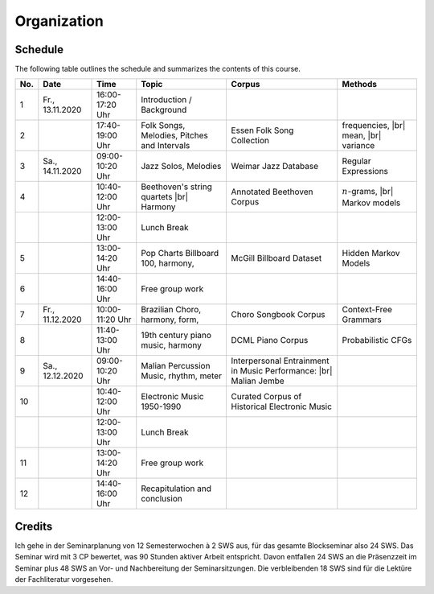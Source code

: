 Organization
------------

Schedule
........

The following table outlines the schedule and summarizes the contents of this course.

.. |br| raw:: html

    <br>

.. list-table:: 
   :header-rows: 1

   * - No.
     - Date
     - Time
     - Topic
     - Corpus
     - Methods
   * - 1
     - Fr., 13.11.2020 
     - 16:00-17:20 Uhr
     - Introduction / Background
     - 
     - 
   * - 2
     - 
     - 17:40-19:00 Uhr
     - Folk Songs, Melodies, Pitches and Intervals
     - Essen Folk Song Collection
     - frequencies, |br|
       mean, |br| 
       variance
   * - 3
     - Sa., 14.11.2020 
     - 09:00-10:20 Uhr
     - Jazz Solos, Melodies
     - Weimar Jazz Database
     - Regular Expressions
   * - 4
     -
     - 10:40-12:00 Uhr
     - Beethoven's string quartets |br|
       Harmony
     - Annotated Beethoven Corpus
     - :math:`n`-grams, |br|
       Markov models
   * - 
     - 
     - 12:00-13:00 Uhr
     - Lunch Break
     -
     - 
   * - 5
     - 
     - 13:00-14:20 Uhr
     - Pop Charts Billboard 100, harmony, 
     - McGill Billboard Dataset
     - Hidden Markov Models
   * - 6 
     - 
     - 14:40-16:00 Uhr
     - Free group work
     - 
     - 
   * - 7 
     - Fr., 11.12.2020 
     - 10:00-11:20 Uhr
     - Brazilian Choro, harmony, form, 
     - Choro Songbook Corpus
     - Context-Free Grammars
   * - 8
     - 
     - 11:40-13:00 Uhr
     - 19th century piano music, harmony
     - DCML Piano Corpus
     - Probabilistic CFGs
   * - 9 
     - Sa., 12.12.2020 
     - 09:00-10:20 Uhr
     - Malian Percussion Music, rhythm, meter
     - Interpersonal Entrainment in Music Performance: |br|
       Malian Jembe
     -  
   * - 10
     - 
     - 10:40-12:00 Uhr
     - Electronic Music 1950-1990
     - Curated Corpus of Historical Electronic Music
     -  
   * - 
     - 
     - 12:00-13:00 Uhr
     - Lunch Break
     -
     -
   * - 11 
     - 
     - 13:00-14:20 Uhr
     - Free group work
     - 
     -
   * - 12 
     - 
     - 14:40-16:00 Uhr
     - Recapitulation and conclusion
     - 
     -

Credits
.......

Ich gehe in der Seminarplanung von 12 Semesterwochen à 2 SWS aus, für das gesamte Blockseminar also 24 SWS. 
Das Seminar wird mit 3 CP bewertet, was 90 Stunden aktiver Arbeit entspricht. 
Davon entfallen 24 SWS an die Präsenzzeit im Seminar plus 48 SWS an Vor- und Nachbereitung der Seminarsitzungen. 
Die verbleibenden 18 SWS sind für die Lektüre der Fachliteratur vorgesehen. 